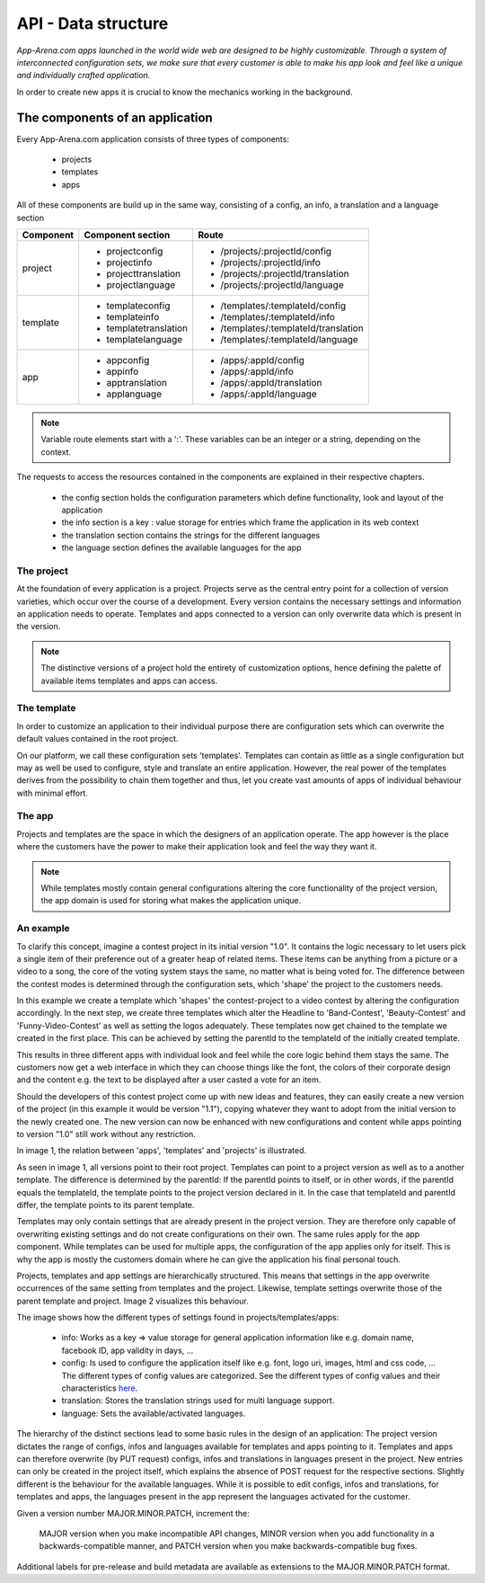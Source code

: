 API - Data structure
====================

*App-Arena.com apps launched in the world wide web are designed to be highly customizable. Through a system of interconnected configuration sets,
we make sure that every customer is able to make his app look and feel like a unique and individually crafted application.*

In order to create new apps it is crucial to know the mechanics working in the background.

The components of an application
--------------------------------

Every App-Arena.com application consists of three types of components:

    - projects
    - templates
    - apps

All of these components are build up in the same way, consisting of a config, an info, a translation and a language section

+------------+------------------------------+-------------------------------------+
| Component  | Component section            | Route                               |
+============+==============================+=====================================+
| project    | - projectconfig              | - /projects/:projectId/config       |
|            | - projectinfo                | - /projects/:projectId/info         |
|            | - projecttranslation         | - /projects/:projectId/translation  |
|            | - projectlanguage            | - /projects/:projectId/language     |
+------------+------------------------------+-------------------------------------+
| template   | - templateconfig             | - /templates/:templateId/config     |
|            | - templateinfo               | - /templates/:templateId/info       |
|            | - templatetranslation        | - /templates/:templateId/translation|
|            | - templatelanguage           | - /templates/:templateId/language   |
+------------+------------------------------+-------------------------------------+
| app        | - appconfig                  | - /apps/:appId/config               |
|            | - appinfo                    | - /apps/:appId/info                 |
|            | - apptranslation             | - /apps/:appId/translation          |
|            | - applanguage                | - /apps/:appId/language             |
+------------+------------------------------+-------------------------------------+

.. Note:: Variable route elements start with a ':'. These variables can be an integer or a string, depending on the context.

The requests to access the resources contained in the components are explained in their respective chapters.

    - the config section holds the configuration parameters which define functionality, look and layout of the application
    - the info section is a key : value storage for entries which frame the application in its web context
    - the translation section contains the strings for the different languages
    - the language section defines the available languages for the app

The project
~~~~~~~~~~~

At the foundation of every application is a project. Projects serve as the central entry point for a collection of version varieties, which
occur over the course of a development. Every version contains the necessary settings and information an application needs to operate. Templates and apps connected to a version
can only overwrite data which is present in the version.

.. Note:: The distinctive versions of a project hold the entirety of customization options, hence defining the palette of available items templates and apps can access.

The template
~~~~~~~~~~~~

In order to customize an application to their individual purpose there are configuration sets which can overwrite the default values contained in the root project.

On our platform, we call these configuration sets 'templates'. Templates can contain as little as a single configuration but may as well be used to configure, style and translate
an entire application. However, the real power of the templates derives from the possibility to chain them together and thus, let you create vast amounts of apps of individual
behaviour with minimal effort.

The app
~~~~~~~

Projects and templates are the space in which the designers of an application operate. The app however is the place where the customers have the power to make their application look and feel
the way they want it.

.. Note:: While templates mostly contain general configurations altering the core functionality of the project version, the app domain is used for storing what makes the application unique.

An example
~~~~~~~~~~

To clarify this concept, imagine a contest project in its initial version "1.0". It contains the logic necessary to let users pick a single item of their preference out of a greater heap of related items.
These items can be anything from a picture or a video to a song, the core of the voting system stays the same, no matter what is being voted for. The difference between
the contest modes is determined through the configuration sets, which 'shape' the project to the customers needs.

In this example we create a template which 'shapes' the contest-project to a video contest by altering the configuration accordingly. In the next step, we create three templates
which alter the Headline to 'Band-Contest', 'Beauty-Contest' and 'Funny-Video-Contest' as well as setting the logos adequately. These templates now get chained to the template we
created in the first place. This can be achieved by setting the parentId to the templateId of the initially created template.

This results in three different apps with individual look and feel while the core logic behind them stays the same. The customers now get a web interface in which they can choose things like
the font, the colors of their corporate design and the content e.g. the text to be displayed after a user casted a vote for an item.

Should the developers of this contest project come up with new ideas and features, they can easily create a new version of the project (in this example it would be version "1.1"), copying
whatever they want to adopt from the initial version to the newly created one. The new version can now be enhanced with new configurations and content while apps pointing to version "1.0"
still work without any restriction.

In image 1, the relation between 'apps', 'templates' and 'projects' is illustrated.

.. image:: images/App_Customization.jpg
    :alt: Image 1

As seen in image 1, all versions point to their root project. Templates can point to a project version as well as to a another template. The difference is determined by
the parentId: If the parentId points to itself, or in other words, if the parentId equals the templateId, the template points to the project version declared in it. In the case that
templateId and parentId differ, the template points to its parent template.

Templates may only contain settings that are already present in the project version. They are therefore only capable of overwriting existing settings and do not create configurations on their
own.
The same rules apply for the app component. While templates can be used for multiple apps, the configuration of the app applies only for itself. This is why the app is mostly
the customers domain where he can give the application his final personal touch.

Projects, templates and app settings are hierarchically structured. This means that settings in the app overwrite occurrences of the same setting from templates and the project. Likewise,
template settings overwrite those of the parent template and project. Image 2 visualizes this behaviour.

.. image:: images/AppTemplateProjectRelation.jpg
    :alt: Image 2

The image shows how the different types of settings found in projects/templates/apps:

    - info:         Works as a key => value storage for general application information like e.g. domain name, facebook ID, app validity in days, ...
    - config:       Is used to configure the application itself like e.g. font, logo uri, images, html and css code, ... The different types of config values are categorized. See the different types of config values and their characteristics `here <../api/060-config.html>`_.
    - translation:  Stores the translation strings used for multi language support.
    - language:     Sets the available/activated languages.

The hierarchy of the distinct sections lead to some basic rules in the design of an application:
The project version dictates the range of configs, infos and languages available for templates and apps pointing to it. Templates and apps can therefore
overwrite (by PUT request) configs, infos and translations in languages present in the project. New entries can only be created in the project itself, which explains
the absence of POST request for the respective sections.
Slightly different is the behaviour for the available languages. While it is possible to edit configs, infos and translations, for templates and apps, the languages present in the app
represent the languages activated for the customer.




Given a version number MAJOR.MINOR.PATCH, increment the:

    MAJOR version when you make incompatible API changes,
    MINOR version when you add functionality in a backwards-compatible manner, and
    PATCH version when you make backwards-compatible bug fixes.
Additional labels for pre-release and build metadata are available as extensions to the MAJOR.MINOR.PATCH format.